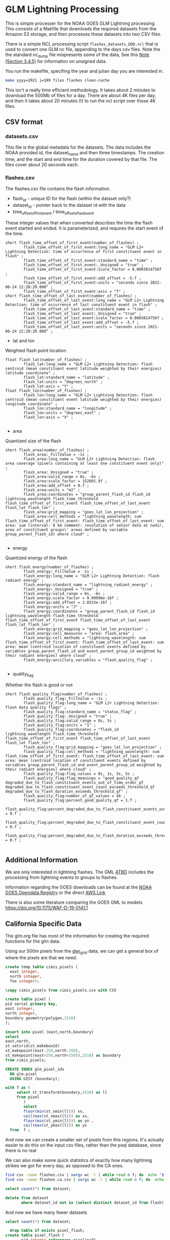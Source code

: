 * GLM Lightning Processing

This is simple processer for the NOAA GOES GLM Lightning processing.  This
consists of a Makfile that downloads the required datasets from the Amazon S3
storage, and then processes these datasets into two CSV files.

There is a simple NCL processing script ~flashes_datasets_DDD.ncl~ that is used
to convert one GLM nc file, appending to the days csv files.  Note the the
standard nc_dump file mispresents some of the data, See this [[https://www.ncdc.noaa.gov/sites/default/files/attachments/GOES16_GLM_FullValidation_ProductPerformanceGuide.pdf][Note (Section
3.4.5)]] for information on unsigned data.

You run the makefile, specifing the year and julian day you are interested in.

#+BEGIN_SRC bash
make yyyy=2021 j=189 files flashes clean-cache
#+END_SRC

This isn't a really time efficient methodology.  It takes about 2 minutes to
download the 500Mb of files for a day.  There are about 4K files per day, and
then it takes about 20 minutes (!) to run the ncl script over those 4K files.



** CSV format

*** datasets.csv

This file is the global metadata for the datasets. The data includes the NOAA
provided id, the dataset_name and then three timestamps.  The creation time, and
the start and end time for the duration covered by that file.  The files cover
about 20 seconds each.

*** flashes.csv

The flashes.csv file contains the flash information.

 * flash_id - unique ID for the flash (within the dataset only?)
 * dataset_id - pointer back to the dataset id with the data
 * time_offset_of_first_event / time_offset_of_last_event

These integer values that when converted describes the time the flash event
started and ended.  It is parameterized, and requires the start event of the time.

#+BEGIN_EXAMPLE
        short flash_time_offset_of_first_event(number_of_flashes) ;
                flash_time_offset_of_first_event:long_name = "GLM L2+ Lightning Detection: time of occurrence of first constituent event in flash" ;
                flash_time_offset_of_first_event:standard_name = "time" ;
                flash_time_offset_of_first_event:_Unsigned = "true" ;
                flash_time_offset_of_first_event:scale_factor = 0.0003814756f ;
                flash_time_offset_of_first_event:add_offset = -5.f ;
                flash_time_offset_of_first_event:units = "seconds since 2021-06-24 12:20:20.000" ;
                flash_time_offset_of_first_event:axis = "T" ;
        short flash_time_offset_of_last_event(number_of_flashes) ;
                flash_time_offset_of_last_event:long_name = "GLM L2+ Lightning Detection: time of occurrence of last constituent event in flash" ;
                flash_time_offset_of_last_event:standard_name = "time" ;
                flash_time_offset_of_last_event:_Unsigned = "true" ;
                flash_time_offset_of_last_event:scale_factor = 0.0003814756f ;
                flash_time_offset_of_last_event:add_offset = -5.f ;
                flash_time_offset_of_last_event:units = "seconds since 2021-06-24 12:20:20.000" ;
#+END_EXAMPLE

 * lat and lon
Weighted flash point location

#+BEGIN_EXAMPLE
        float flash_lat(number_of_flashes) ;
                flash_lat:long_name = "GLM L2+ Lightning Detection: flash centroid (mean constituent event latitude weighted by their energies) latitude coordinate" ;
                flash_lat:standard_name = "latitude" ;
                flash_lat:units = "degrees_north" ;
                flash_lat:axis = "Y" ;
        float flash_lon(number_of_flashes) ;
                flash_lon:long_name = "GLM L2+ Lightning Detection: flash centroid (mean constituent event latitude weighted by their energies) longitude coordinate" ;
                flash_lon:standard_name = "longitude" ;
                flash_lon:units = "degrees_east" ;
                flash_lon:axis = "X" ;

#+END_EXAMPLE

 * area
Quantized size of the flash

#+BEGIN_EXAMPLE
        short flash_area(number_of_flashes) ;
                flash_area:_FillValue = -1s ;
                flash_area:long_name = "GLM L2+ Lightning Detection: flash area coverage (pixels containing at least one constituent event only)" ;
                flash_area:_Unsigned = "true" ;
                flash_area:valid_range = 0s, -6s ;
                flash_area:scale_factor = 152601.9f ;
                flash_area:add_offset = 0.f ;
                flash_area:units = "m2" ;
                flash_area:coordinates = "group_parent_flash_id flash_id lightning_wavelength flash_time_threshold flash_time_offset_of_first_event flash_time_offset_of_last_event flash_lat flash_lon" ;
                flash_area:grid_mapping = "goes_lat_lon_projection" ;
                flash_area:cell_methods = "lightning_wavelength: sum flash_time_offset_of_first_event: flash_time_offset_of_last_event: sum area: sum (interval: 8 km comment: resolution of sensor data at nadir, area of constituent groups\' areas defined by variable group_parent_flash_id) where cloud" ;

#+END_EXAMPLE

 * energy
Quantized energy of the flash
#+BEGIN_EXAMPLE
        short flash_energy(number_of_flashes) ;
                flash_energy:_FillValue = -1s ;
                flash_energy:long_name = "GLM L2+ Lightning Detection: flash radiant energy" ;
                flash_energy:standard_name = "lightning_radiant_energy" ;
                flash_energy:_Unsigned = "true" ;
                flash_energy:valid_range = 0s, -6s ;
                flash_energy:scale_factor = 9.99996e-16f ;
                flash_energy:add_offset = 2.8515e-16f ;
                flash_energy:units = "J" ;
                flash_energy:coordinates = "group_parent_flash_id flash_id lightning_wavelength flash_time_threshold flash_time_offset_of_first_event flash_time_offset_of_last_event flash_lat flash_lon" ;
                flash_energy:grid_mapping = "goes_lat_lon_projection" ;
                flash_energy:cell_measures = "area: flash_area" ;
                flash_energy:cell_methods = "lightning_wavelength: sum flash_time_offset_of_first_event: flash_time_offset_of_last_event: sum area: mean (centroid location of constituent events defined by variables group_parent_flash_id and event_parent_group_id weighted by their radiant energies) where cloud" ;
                flash_energy:ancillary_variables = "flash_quality_flag" ;

#+END_EXAMPLE

 * quality_flag
Whether the flash is good or not

#+BEGIN_EXAMPLE
        short flash_quality_flag(number_of_flashes) ;
                flash_quality_flag:_FillValue = -1s ;
                flash_quality_flag:long_name = "GLM L2+ Lightning Detection: flash data quality flags" ;
                flash_quality_flag:standard_name = "status_flag" ;
                flash_quality_flag:_Unsigned = "true" ;
                flash_quality_flag:valid_range = 0s, 5s ;
                flash_quality_flag:units = "1" ;
                flash_quality_flag:coordinates = "flash_id lightning_wavelength flash_time_threshold flash_time_offset_of_first_event flash_time_offset_of_last_event flash_lat flash_lon" ;
                flash_quality_flag:grid_mapping = "goes_lat_lon_projection" ;
                flash_quality_flag:cell_methods = "lightning_wavelength: sum flash_time_offset_of_first_event: flash_time_offset_of_last_event: sum area: mean (centroid location of constituent events defined by variables group_parent_flash_id and event_parent_group_id weighted by their radiant energies) where cloud" ;
                flash_quality_flag:flag_values = 0s, 1s, 3s, 5s ;
                flash_quality_flag:flag_meanings = "good_quality_qf degraded_due_to_flash_constituent_events_out_of_time_order_qf degraded_due_to_flash_constituent_event_count_exceeds_threshold_qf degraded_due_to_flash_duration_exceeds_threshold_qf" ;
                flash_quality_flag:number_of_qf_values = 4b ;
                flash_quality_flag:percent_good_quality_qf = 1.f ;
                flash_quality_flag:percent_degraded_due_to_flash_constituent_events_out_of_time_order_qf = 0.f ;
                flash_quality_flag:percent_degraded_due_to_flash_constituent_event_count_exceeds_threshold_qf = 0.f ;
                flash_quality_flag:percent_degraded_due_to_flash_duration_exceeds_threshold_qf = 0.f ;

#+END_EXAMPLE

** Additional Information

We are only interested in lightning flashes.  The GML [[https://www.star.nesdis.noaa.gov/goesr/documents/ATBDs/Baseline/ATBD_GOES-R_GLM_v3.0_Jul2012.pdf][ATBD]] includes the
processing from lightning events to groups to flashes.

Information regarding the GOES downloads can be found at the [[https://registry.opendata.aws/noaa-goes/][NOAA GOES Opendata
Registry]] or the direct [[https://noaa-goes17.s3.amazonaws.com/index.html#GLM-L2-LCFA/2018/][AWS  Link]]

There is also some literature comparing the GOES GML to models
[[https://doi.org/10.1175/WAF-D-19-0141.1]]


** California Specific Data
#+PROPERTY: header-args:sql :engine postgresql :cmdline "service=glm" :tangle yes

   The glm.org file has most of the information for creating the required
functions for the glm data.

Using our 500m pixels from the [[https://github.com/CSTARS/dwr-grid][dwr_grid]] data, we can get a general box of where
the pixels are that we need.

#+begin_src sql
  create temp table cimis_pixels (
    east integer,
    north integer,
    foo integer);

  \copy cimis_pixels from cimis_pixels.csv with CSV

  create table pixel (
  pid serial primary key,
  east integer,
  north integer,
  boundary geometry(polygon,3310)
  );

  insert into pixel (east,north,boundary)
  select
  east,north,
  st_setsrid(st_makebox2d(
  st_makepoint(east-250,north-250),
  st_makepoint(east+250,north+250)),3310) as boundary
  from cimis_pixels;

  CREATE INDEX glm_pixel_idx
    ON glm.pixel
    USING GIST (boundary);
#+end_src

#+RESULTS:
| CREATE TABLE     |
|------------------|
| COPY 1642286     |
| CREATE TABLE     |
| INSERT 0 1642286 |
| CREATE INDEX     |

#+begin_src sql :tangle no
  with f as (
       select st_transform(boundary,4326) as ll
       from pixel
          )
          select
          floor(min(st_xmin(ll))) xn,
          ceil(max(st_xmax(ll))) as xx,
          floor(min(st_ymin(ll))) as yn ,
          ceil(max(st_ymax(ll))) as yx
    from  f ;
#+end_src

#+RESULTS:
|   xn |   xx | yn | yx |
|------+------+----+----|
| -125 | -114 | 32 | 43 |

And now we can create a smaller set of pixels from this regions.  It's actually
easier to do this on the input csv files, rather than the psql database, since
there is no real

We can also make some quick statistics of exactly how many lightning strikes we
got for every day, as opposed to the CA ones.

#+begin_src bash :tangle no
  find csv -name flashes.csv | xargs wc -l | while read n f; do  echo "$f,$n"; done | sort | tee flash_count.csv
  find csv -name flashes.ca.csv | xargs wc -l | while read n f; do  echo "$f,$n"; done | sort | tee flash.ca_count.csv
#+end_src


#+begin_src sql :tangle no
    select count(*) from dataset;
#+end_src

#+RESULTS:
|   count |
|---------|
| 4352224 |

#+begin_src sql :tangle no
  delete from dataset
         where dataset_id not in (select distinct dataset_id from flash)
#+end_src

#+RESULTS:
| DELETE 4119746 |
|----------------|

And now we have many fewer datasets

#+begin_src sql :tangle no
    select count(*) from dataset;
#+end_src

#+RESULTS:
|  count |
|--------|
| 232478 |

#+begin_src sql
    drop table if exists pixel_flash;
  create table pixel_flash (
         pid integer references pixel(pid),
         dataset_id uuid references dataset(dataset_id),
         flash_id integer not null,
         centroid geometry(point,3310)
         );

  insert into pixel_flash
  select pid,dataset_id,flash_id,
  st_transform(f.centroid,3310) as centroid
  from flash f join pixel p on st_contains(p.boundary,st_transform(f.centroid,3310));

#+end_src

#+RESULTS:
| DROP TABLE      |
|-----------------|
| CREATE TABLE    |
| INSERT 0 425923 |

And now we can finally get some stats on our pixels!

This

#+begin_src sql
  create materialized view flashes_date_hr as
  with d as
  ( select (f.start_time at time zone 'utc' at time zone 'america/los_angeles')::date as date,
    extract(hour from f.start_time at time zone 'utc' at time zone 'america/los_angeles') as hour
    from flash f
  )
  select date,hour,count(*) as count from d group by date,hour order by date,hour;
#+end_src


#+RESULTS:
| SELECT 4753 |
|-------------|

#+begin_src sql :tangle no
  select date,sum(count) as count
  from flashes_date_hr

  group by date order by count desc
  limit 5;
#+end_src

#+RESULTS:
|       date | count |
|------------+-------|
| 2019-09-05 | 21005 |
| 2020-08-16 | 19232 |
| 2019-06-13 | 18195 |
| 2020-05-30 | 16975 |
| 2020-06-24 | 16094 |



#+begin_src sql
    create materialized view glm.flashes_pid_date_hr as
    with d as
    ( select pid,f.energy,(f.start_time at time zone 'utc' at time zone 'america/los_angeles')::date as date,
      extract(hour from f.start_time at time zone 'utc' at time zone 'america/los_angeles') as hour
      from flash f join pixel_flash pf on f.flash_id=pf.flash_id and f.dataset_id=pf.dataset_id
    )
    select pid,date,hour,sum(energy) as energy,
    count(*) as count from d group by pid,date,hour order by date,hour,pid;
#+end_src

#+RESULTS:
| SELECT 334786 |
|---------------|

#+begin_src sql :tangle no
  select * from glm.flashes_pid_date_hr
         where extract(month from date) in (7,8,9,10)
         order by count desc
         limit 5
#+end_src

#+RESULTS:
|     pid |       date | hour | energy | count |
|---------+------------+------+--------+-------|
| 1174222 | 2019-07-05 |   11 |   2394 |    86 |
| 1175320 | 2019-07-06 |   11 |   3107 |    84 |
| 1172033 | 2019-07-01 |   11 |   7143 |    84 |
| 1175340 | 2019-07-08 |   11 |   1141 |    74 |
|  265129 | 2020-07-26 |   18 |   3300 |    68 |


#+begin_src sql
    create materialized view fire_year_threat as
  with d as (
  select *,extract(year from date) as year from flashes_pid_date_hr
       where extract(month from date) in (7,8,9,10)
       ),
       intensity_by_year as (
       select pid,year,sum(energy) as energy,sum(count) as count
       from d
       group by year,pid
       )
       select * from intensity_by_year
         #+end_src


#+begin_src sql :tangle no
  select * from flashes_pid_date_hr
         where date in ('2020-08-15'::date,'2020-08-16'::date,'2020-08-17'::date,'2020-08-18'::date)
         order by count desc
         limit 10
#+end_src

#+RESULTS:
|     pid |       date | hour | energy | count |
|---------+------------+------+--------+-------|
|  762286 | 2020-08-16 |   17 |   1139 |    40 |
|  575223 | 2020-08-16 |   19 |   1308 |    37 |
|  865208 | 2020-08-15 |   17 |    763 |    35 |
|  967304 | 2020-08-15 |   17 |    730 |    34 |
|  587373 | 2020-08-16 |   18 |   1027 |    33 |
|  836352 | 2020-08-16 |   16 |    709 |    29 |
| 1005100 | 2020-08-16 |   14 |    751 |    28 |
|  763165 | 2020-08-16 |   17 |    373 |    21 |
|  586669 | 2020-08-16 |   18 |    666 |    21 |
| 1002078 | 2020-08-15 |   17 |    401 |    21 |


#+begin_src sql
    drop table if exists siege;
  create table siege (
         dataset_id uuid,
         flash_id integer,
         time timestamp with time zone,
         date date,
         energy integer,
         flash geometry(Polygon,3310),
         primary key (dataset_id,flash_id)
         );
#+end_src

#+RESULTS:
| DROP TABLE   |
|--------------|
| CREATE TABLE |

#+begin_src sql
    with d as (
     select f.dataset_id,f.flash_id,
     (f.start_time at time zone 'utc' at time zone 'america/los_angeles')::timestamp
     as time,
     f.energy,f.area_m2,f.centroid,
     (f.start_time at time zone 'utc' at time zone 'america/los_angeles')::date as
     date
     from flash f join pixel_flash using (dataset_id,flash_id)
     )
     insert into siege(dataset_id,flash_id,time,date,energy,flash)
     select dataset_id,flash_id,time,date,energy,
     st_buffer(st_transform(centroid,3310),sqrt(area_m2))
     from d where date in ('2020-08-15'::date,'2020-08-16'::date,'2020-08-17'::date)

 #+end_src

 #+RESULTS:
 | INSERT 0 17088 |
 |----------------|

 We can also extend the flashes by their area for these regions. And summarize those.

 #+begin_src sql
      drop table if exists siege_pixel;
    create table siege_pixel (
           pid integer references pixel(pid),
           dataset_id uuid references dataset(dataset_id),
           flash_id integer not null,
           date date
           );

    insert into siege_pixel
    select pid,dataset_id,flash_id,
    (f.start_time at time zone 'utc' at time zone 'america/los_angeles')::date as date
    from flash f join pixel p
    on st_within(p.boundary,st_buffer(st_transform(f.centroid,3310),sqrt(f.area_m2)/1.5)) and
    (f.start_time at time zone 'utc' at time zone 'america/los_angeles')::date
    in ('2020-08-15'::date,'2020-08-16'::date,'2020-08-17'::date,'2020-08-18'::date);
#+end_src

#+RESULTS:
| DROP TABLE       |
|------------------|
| CREATE TABLE     |
| INSERT 0 4679363 |

#+begin_src sql
  create table siege_pixel_flash (
  pid integer,
  date date,
  flashes integer,
  boundary geometry(Polygon,3310)
  );
#+end_src

#+RESULTS:
| CREATE TABLE |
|--------------|


#+begin_src sql

    with spsum as (
  select pid,date,count(*) as flashes
  from siege_pixel
  group by pid,date
  )
  insert into siege_pixel_flash
  select pid,date,flashes,boundary
       from spsum join pixel using(pid);
#+end_src

#+RESULTS:
| INSERT 0 667053 |
|-----------------|


*** Calfire Data

    We want to show fire symbols on the page, so we need the centroids of the
    fires.  These fires came from the CalFIRE gis database, the fire20_1.gdb.

    #+begin_src bash
ogr2ogr -nlt CONVERT_TO_LINEAR -f "PostgreSQL" PG:"service=glm" fire20_1.gdb firep20_1
    #+end_src

    #+begin_src sql
      alter table firep20_1 set schema calfire;

      set search_path=glm,calfire,public,topology;
      alter table calfire.firep20_1 rename to fires;

      SELECT AddGeometryColumn('calfire','fires','centroid',3310,'point',2);
      update calfire.fires set centroid=st_centroid(shape);
    #+end_src

